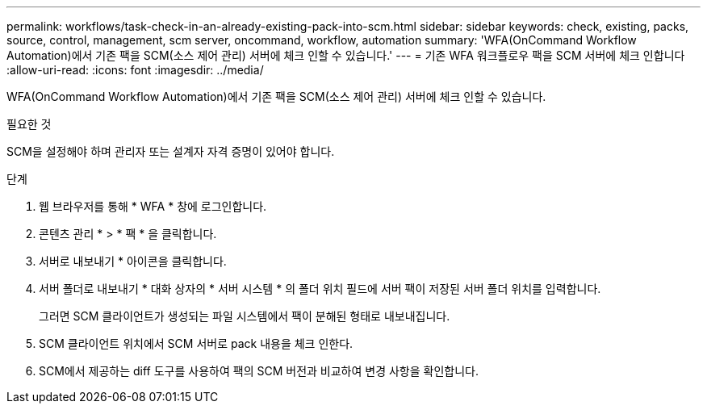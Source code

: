 ---
permalink: workflows/task-check-in-an-already-existing-pack-into-scm.html 
sidebar: sidebar 
keywords: check, existing, packs, source, control, management, scm server, oncommand, workflow, automation 
summary: 'WFA(OnCommand Workflow Automation)에서 기존 팩을 SCM(소스 제어 관리) 서버에 체크 인할 수 있습니다.' 
---
= 기존 WFA 워크플로우 팩을 SCM 서버에 체크 인합니다
:allow-uri-read: 
:icons: font
:imagesdir: ../media/


[role="lead"]
WFA(OnCommand Workflow Automation)에서 기존 팩을 SCM(소스 제어 관리) 서버에 체크 인할 수 있습니다.

.필요한 것
SCM을 설정해야 하며 관리자 또는 설계자 자격 증명이 있어야 합니다.

.단계
. 웹 브라우저를 통해 * WFA * 창에 로그인합니다.
. 콘텐츠 관리 * > * 팩 * 을 클릭합니다.
. 서버로 내보내기 * 아이콘을 클릭합니다.
. 서버 폴더로 내보내기 * 대화 상자의 * 서버 시스템 * 의 폴더 위치 필드에 서버 팩이 저장된 서버 폴더 위치를 입력합니다.
+
그러면 SCM 클라이언트가 생성되는 파일 시스템에서 팩이 분해된 형태로 내보내집니다.

. SCM 클라이언트 위치에서 SCM 서버로 pack 내용을 체크 인한다.
. SCM에서 제공하는 diff 도구를 사용하여 팩의 SCM 버전과 비교하여 변경 사항을 확인합니다.

